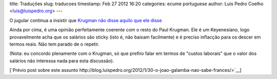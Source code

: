 title: Traduções
slug: traducoes
timestamp: Feb 27 2012 16:20
categories: ecume portuguese
author: Luis Pedro Coelho <luis@luispedro.org>
---

O jugular continua a insistir que `Krugman não disse aquilo que ele disse <http://jugular.blogs.sapo.pt/3153161.html>`__

Ainda por cima, é uma opinião perfeitamente coerente com o resto do Paul
Krugman. Ele é um Keyenesiano, logo provavelmente acha que os salários são
sticky (isto é, não baixam facilmente) e é preciso inflacção para os descer em
termos reais. Não tem parado de o repetir.

(Nota: eu concordo plenamente com o Krugman, só que prefiro falar em termos de
"custos laborais" que o valor dos salários não interessa nada para esta
discussão).

[`Prévio post sobre este assunto http://blog.luispedro.org/2012/1/30-o-joao-galamba-nao-sabe-frances/>`__]

